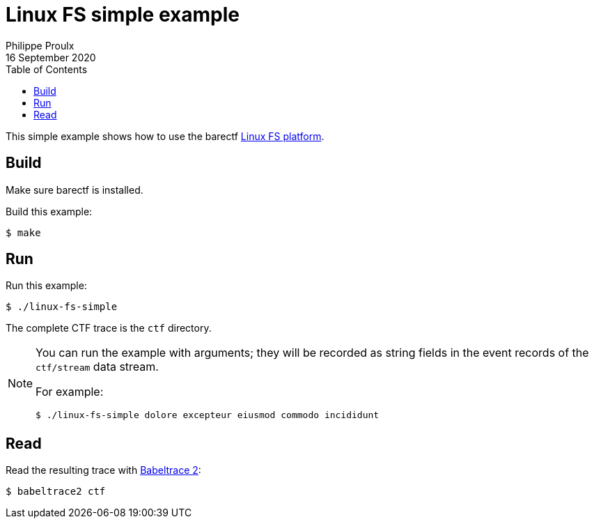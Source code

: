 // Render with Asciidoctor

= Linux FS simple example
Philippe Proulx
16 September 2020
:toc: left

This simple example shows how to use the barectf
link:../../../platforms/linux-fs[Linux FS platform].

== Build

Make sure barectf is installed.

Build this example:

----
$ make
----

== Run

Run this example:

----
$ ./linux-fs-simple
----

The complete CTF trace is the `ctf` directory.

[NOTE]
====
You can run the example with arguments; they will be recorded as string
fields in the event records of the `ctf/stream` data stream.

For example:

----
$ ./linux-fs-simple dolore excepteur eiusmod commodo incididunt
----
====

== Read

Read the resulting trace with
https://babeltrace.org/[Babeltrace{nbsp}2]:

----
$ babeltrace2 ctf
----

